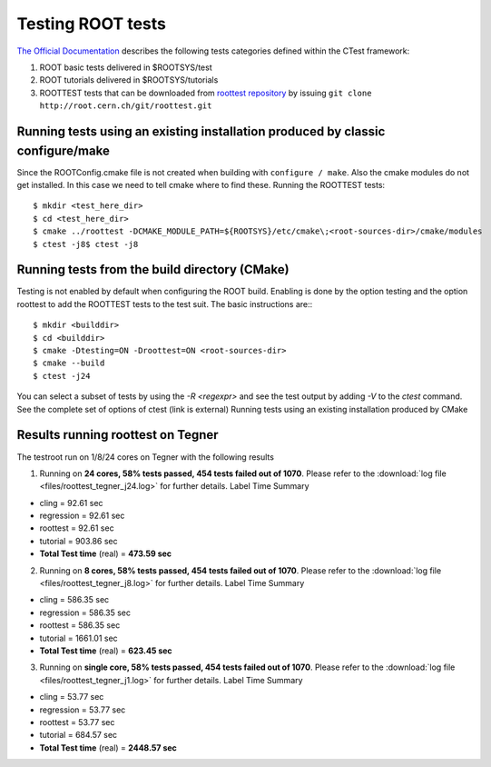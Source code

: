 Testing ROOT tests
==================

`The Official Documentation <https://d35c7d8c.web.cern.ch/how/running-root-tests>`_ describes the following tests categories defined within the CTest framework:

#. ROOT basic tests delivered in $ROOTSYS/test
#. ROOT tutorials delivered in $ROOTSYS/tutorials
#. ROOTTEST tests that can be downloaded from `roottest repository <https://root.cern.ch/gitweb?p=roottest.git>`_  by issuing ``git clone http://root.cern.ch/git/roottest.git``

Running tests using an existing installation produced by classic configure/make
-------------------------------------------------------------------------------

Since the ROOTConfig.cmake file is not created when building with ``configure / make``. Also the cmake modules do not get installed. In this case we need to tell cmake where to find these.
Running the ROOTTEST tests::

  $ mkdir <test_here_dir>
  $ cd <test_here_dir>
  $ cmake ../roottest -DCMAKE_MODULE_PATH=${ROOTSYS}/etc/cmake\;<root-sources-dir>/cmake/modules
  $ ctest -j8$ ctest -j8

Running tests from the build directory (CMake)
----------------------------------------------

Testing is not enabled by default when configuring the ROOT build. Enabling is done by the option testing and the option roottest to add the ROOTTEST tests to the test suit. The basic instructions are:::

  $ mkdir <builddir>
  $ cd <builddir>
  $ cmake -Dtesting=ON -Droottest=ON <root-sources-dir>
  $ cmake --build
  $ ctest -j24

You can select a subset of tests by using the `-R <regexpr>` and see the test output by adding `-V` to the `ctest` command. See the complete set of options of ctest (link is external)
Running tests using an existing installation produced by CMake

Results running roottest on Tegner
----------------------------------
The testroot run on 1/8/24 cores on Tegner with the following results

1. Running on **24 cores, 58% tests passed, 454 tests failed out of 1070**. Please refer to the :download:`log file <files/roottest_tegner_j24.log>` for further details. Label Time Summary

* cling         =  92.61 sec
* regression    =  92.61 sec
* roottest      =  92.61 sec
* tutorial      = 903.86 sec
* **Total Test time** (real) = **473.59 sec**

2. Running on **8 cores, 58% tests passed, 454 tests failed out of 1070**. Please refer to the :download:`log file <files/roottest_tegner_j8.log>` for further details. Label Time Summary

* cling         = 586.35 sec
* regression    = 586.35 sec
* roottest      = 586.35 sec
* tutorial      = 1661.01 sec
* **Total Test time** (real) = **623.45 sec**

3. Running on **single core, 58% tests passed, 454 tests failed out of 1070**. Please refer to the :download:`log file <files/roottest_tegner_j1.log>` for further details. Label Time Summary

* cling         =  53.77 sec
* regression    =  53.77 sec
* roottest      =  53.77 sec
* tutorial      = 684.57 sec
* **Total Test time** (real) = **2448.57 sec**

